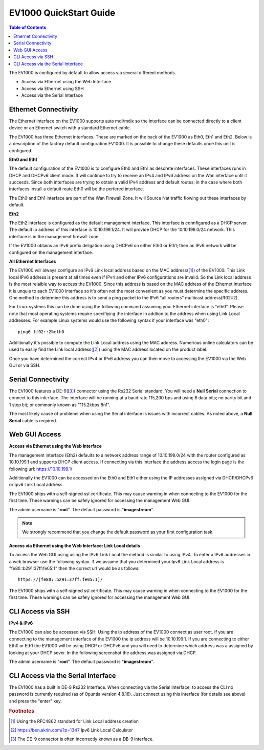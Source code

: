 .. _EV1000-QuickStart:

**************************
EV1000 QuickStart Guide
**************************

.. contents:: Table of Contents

The EV1000 is configured by default to allow access via several different methods. 

- Access via Ethernet using the Web Interface
- Access via Ethernet using SSH
- Access via the Serial Interface

Ethernet Connectivity
---------------------

The Ethernet interface on the EV1000 supports auto mdi/mdix so the interface can be connected directly to a client device
or an Ethernet switch with a standard Ethernet cable.

The EV1000 has three Ethernet interfaces. These are marked on the back of the EV1000 as Eth0, Eth1 and Eth2. Below is a
description of the factory default configuration EV1000. It is possible to change these defaults once this unit is configured.  

**Eth0 and Eth1**

The default configuration of the EV1000 is to configure Eth0 and Eth1 as descrete interfaces. These interfaces runs in DHCP 
and DHCPv6 client mode. It will continue to try to receive an IPv4 and IPv6 address on the Wan interface until it succeeds. 
Since both interfaces are trying to obtain a valid IPv4 address and default routes; in the case where both interfaces install
a default route Eth0 will be the perfered interface.  

The Eth0 and Eth1 interface are part of the Wan Firewall Zone. It will Source Nat traffic flowing out these interfaces by default.    

**Eth2**

The Eth2 interface is configured as the default management interface. This interface is connfigured as a DHCP server. The default
ip address of this interface is 10.10.199.1/24. It will provide DHCP for the 10.10.199.0/24 network. This interface is in the
management firewall zone. 

If the EV1000 obtains an IPv6 prefix deligation using DHCPv6 on either Eth0 or Eth1; then an IPv6 network will be configured on the 
management interface.

**All Ethernet Interfaces**

The EV1000 will always configure an IPv6 Link local address based on the MAC address([1]_) of the EV1000. This Link local 
IPv6 address is present at all times even if IPv4 and other IPv6 configurations are invalid. So the Link local address is the most 
relaible way to access the EV1000. Since this address is based on the MAC address of the Ethernet interface it is unquie to each
EV1000 interface so it's often not the most convenient as you must determine the specific address. One method to determine this address 
is to send a ping packet to the IPv6 "all routers" multicast address(ff02::2). 

For Linux systems this can be done using the following command assuming your Ethernet interface is "eth0". Please note that most operating 
systems require specifiying the interface in addtion to the address when using Link Local addresses. For example Linux systems would 
use the following syntax if your interface was "eth0"::
 
  ping6 ff02::2%eth0

Additionally it's possible to compute the Link Local address using the MAC address. Numerious online calculators can be used
to easily find the Link local address([2]_) using the MAC address located on the product label. 

Once you have determined the correct IPv4 or IPv6 address you can then move to accessing the EV1000 via the Web GUI or via SSH.

Serial Connectivity
-------------------

The EV1000 features a DE-9([3]_) connector using the Rs232 Serial standard. You will need a **Null Serial** connection to connect to this
interface. The interface will be running at a baud rate 115,200 bps and using 8 data bits; no parity bit and 1 stop bit; or commonly known 
as "115.2kbps 8n1". 

The most likely cause of problems when using the Serial interface is issues with incorrect cables. As noted above, a **Null Serial** cable is 
required.  

Web GUI Access
--------------

**Access via Ethernet using the Web Interface**

The management interface (Eth2) defaults to a network address range of 10.10.199.0/24 with the router configured as 10.10.199.1 
and supports DHCP client access. If connecting via this interface the address access the login page is the following 
url: `https://10.10.199.1/ <https://10.10.199.1>`_ 

Additionally the EV1000 can be accessed on the Eth0 and Eth1 either using the IP addresses assigned via DHCP/DHCPv6 or Ipv6 Link Local
address. 

The EV1000 ships with a self-signed ssl certificate. This may cause warning in when connecting to the EV1000 for the first time. These
warnings can be safely ignored for accessing the management Web GUI. 

The admin username is "**root**".  The default password is "**imagestream**". 

.. note::
   We strongly recommend that you change the default password as your first configuration task.

.. image:: ../images/Opuntia-default-login.png
  :width: 600
  :alt: Screenshot of the Opuntia login page

**Access via Ethernet using the Web Interface: Link Local details**

To access the Web GUI using using the IPv6 Link Local the method is similar to using IPv4. To enter a IPv6 addresses in a web browser use the following syntax. 
If we assume that you determined your Ipv6 Link Local address is "fe80::b291:37ff:fe05:1" then the correct url would be as follows::

  https://[fe80::b291:37ff:fe05:1]/

The EV1000 ships with a self-signed ssl certificate. This may cause warning in when connecting to the EV1000 for the first time. These
warnings can be safely ignored for accessing the management Web GUI. 

CLI Access via SSH
------------------

**IPv4 & IPv6**

The EV1000 can also be accessed via SSH. Using the ip address of the EV1000 connect as user root. If you are connecting to the management interface of the EV1000 
the ip address will be 10.10.199.1. If you are connecting to either Eth0 or Eth1 the EV1000 will be using DHCP or DHCPv6 and you will need to determine which 
address was a assigned by looking at your DHCP sever. In the following screenshot the address was assigned via DHCP.  

The admin username is "**root**".  The default password is "**imagestream**". 

.. image:: ../images/Opuntia-default-login-ssh.png
   :width: 600
   :alt: Screenshot of the SSH Login

CLI Access via the Serial Interface
-----------------------------------

The EV1000 has a built in DE-9 Rs232 Interface. When connecting via the Serial Interface; to access the CLI no password is currently required (as of Opuntia version 
4.8.16). Just connect using this interface (for details see above) and press the "enter" key. 


.. rubric:: Footnotes

.. [1] Using the RFC4862 standard for Link Local address creation 
.. [2] https://ben.akrin.com/?p=1347 Ipv6 Link Local Calculator
.. [3] The DE-9 connector is often incorrectly known as a DB-9 interface. 
